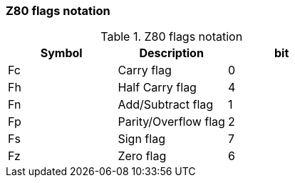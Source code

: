 // z80_flags_notation.adoc

// This file is part of Solo Forth
// http://programandala.net/en.program.solo_forth.html

// Last modified: 201703112228

// =============================================================
// History

// 2017-03-11: Start.

// =============================================================

=== Z80 flags notation

.Z80 flags notation
|===
| Symbol | Description          | bit

| Fc     | Carry flag           | 0
| Fh     | Half Carry flag      | 4
| Fn     | Add/Subtract flag    | 1
| Fp     | Parity/Overflow flag | 2
| Fs     | Sign flag            | 7
| Fz     | Zero flag            | 6
|===

